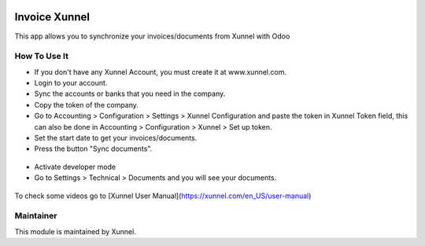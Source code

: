 .. image:: https://img.shields.io/badge/licence-AGPL--3-blue.svg
    :alt: License: AGPL-3

Invoice Xunnel
==============

This app allows you to synchronize your invoices/documents from Xunnel with Odoo

**How To Use It**
-----------------

- If you don't have any Xunnel Account, you must create it at www.xunnel.com.
- Login to your account.
- Sync the accounts or banks that you need in the company.
- Copy the token of the company.
- Go to Accounting > Configuration > Settings > Xunnel Configuration and paste the token in Xunnel Token field, this can also be done in Accounting > Configuration > Xunnel > Set up token.
- Set the start date to get your invoices/documents.
- Press the button "Sync documents".

.. figure:: invoice_xunnel/static/description/config-invoice.jpeg

- Activate developer mode
- Go to Settings > Technical > Documents and you will see your documents.

.. figure:: invoice_xunnel/static/description/document.jpeg


To check some videos go to [Xunnel User Manual](https://xunnel.com/en_US/user-manual)


**Maintainer**
--------------

.. image:: https://xunnel.com/logo.png
   :alt: Xunnel
   :target: https://www.xunnel.com/

This module is maintained by Xunnel.

